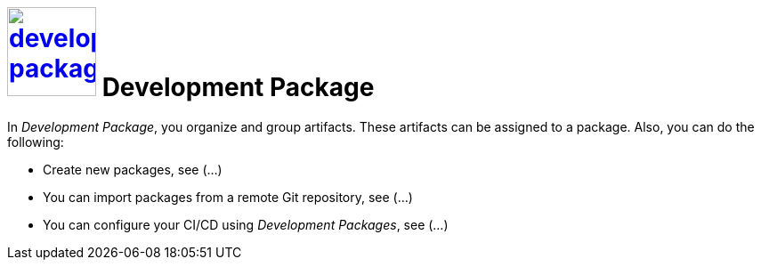 = image:development-package.png[width=100, link=development-package.png] Development Package

In _Development Package_, you organize and group artifacts. These artifacts can be assigned to a package. Also, you can do the following:

* Create new packages, see (...)
//See package-create-new.adoc[]
* You can import packages from a remote Git repository, see (...)
//See package-import-git.adoc[]
* You can configure your CI/CD using _Development Packages_, see (...)
//See package-configure-cicd.adoc[], content from https://community.neptune-software.com/blogs/using-development-package